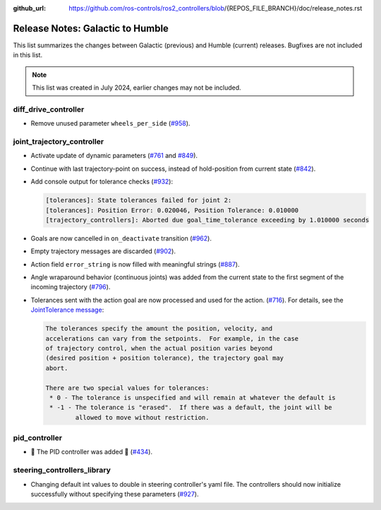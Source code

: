 :github_url: https://github.com/ros-controls/ros2_controllers/blob/{REPOS_FILE_BRANCH}/doc/release_notes.rst

Release Notes: Galactic to Humble
^^^^^^^^^^^^^^^^^^^^^^^^^^^^^^^^^^^^^
This list summarizes the changes between Galactic (previous) and Humble (current) releases. Bugfixes are not included in this list.

.. note::

  This list was created in July 2024, earlier changes may not be included.

diff_drive_controller
*****************************
* Remove unused parameter ``wheels_per_side`` (`#958 <https://github.com/ros-controls/ros2_controllers/pull/958>`_).

joint_trajectory_controller
*****************************

* Activate update of dynamic parameters (`#761 <https://github.com/ros-controls/ros2_controllers/pull/761>`_ and `#849 <https://github.com/ros-controls/ros2_controllers/pull/849>`_).
* Continue with last trajectory-point on success, instead of hold-position from current state (`#842 <https://github.com/ros-controls/ros2_controllers/pull/842>`_).
* Add console output for tolerance checks (`#932 <https://github.com/ros-controls/ros2_controllers/pull/932>`_):

  .. code::

    [tolerances]: State tolerances failed for joint 2:
    [tolerances]: Position Error: 0.020046, Position Tolerance: 0.010000
    [trajectory_controllers]: Aborted due goal_time_tolerance exceeding by 1.010000 seconds

* Goals are now cancelled in ``on_deactivate`` transition (`#962 <https://github.com/ros-controls/ros2_controllers/pull/962>`_).
* Empty trajectory messages are discarded (`#902 <https://github.com/ros-controls/ros2_controllers/pull/902>`_).
* Action field ``error_string`` is now filled with meaningful strings (`#887 <https://github.com/ros-controls/ros2_controllers/pull/887>`_).
* Angle wraparound behavior (continuous joints) was added from the current state to the first segment of the incoming trajectory (`#796 <https://github.com/ros-controls/ros2_controllers/pull/796>`_).
* Tolerances sent with the action goal are now processed and used for the action. (`#716 <https://github.com/ros-controls/ros2_controllers/pull/716>`_). For details, see the `JointTolerance message <https://github.com/ros-controls/control_msgs/blob/master/control_msgs/msg/JointTolerance.msg>`_:

  .. code-block:: markdown

    The tolerances specify the amount the position, velocity, and
    accelerations can vary from the setpoints.  For example, in the case
    of trajectory control, when the actual position varies beyond
    (desired position + position tolerance), the trajectory goal may
    abort.

    There are two special values for tolerances:
     * 0 - The tolerance is unspecified and will remain at whatever the default is
     * -1 - The tolerance is "erased".  If there was a default, the joint will be
            allowed to move without restriction.

pid_controller
************************
* 🚀 The PID controller was added 🎉 (`#434 <https://github.com/ros-controls/ros2_controllers/pull/434>`_).

steering_controllers_library
********************************
* Changing default int values to double in steering controller's yaml file. The controllers should now initialize successfully without specifying these parameters (`#927 <https://github.com/ros-controls/ros2_controllers/pull/927>`_).
